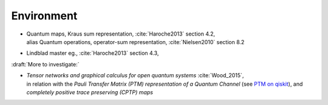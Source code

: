 
Environment
===========

- | Quantum maps, Kraus sum representation, :cite:`Haroche2013` section 4.2,
  | alias Quantum operations, operator-sum representation, :cite:`Nielsen2010` section 8.2

- Lindblad master eg., :cite:`Haroche2013` section 4.3,

:draft:`More to investigate:`

- | *Tensor networks and graphical calculus for open quantum systems* :cite:`Wood_2015`,
  | in relation with the *Pauli Transfer Matrix (PTM) representation of a Quantum Channel*
    (see `PTM on qiskit <https://qiskit.org/documentation/stubs/qiskit.quantum_info.PTM.html>`_),
    and *completely positive trace preserving (CPTP) maps*
